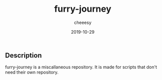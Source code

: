 #+TITLE: furry-journey
#+AUTHOR: cheeesy
#+DATE: 2019-10-29

** Description
   furry-journey is a miscallaneous repository. It is made for scripts that don't need their own repository.
